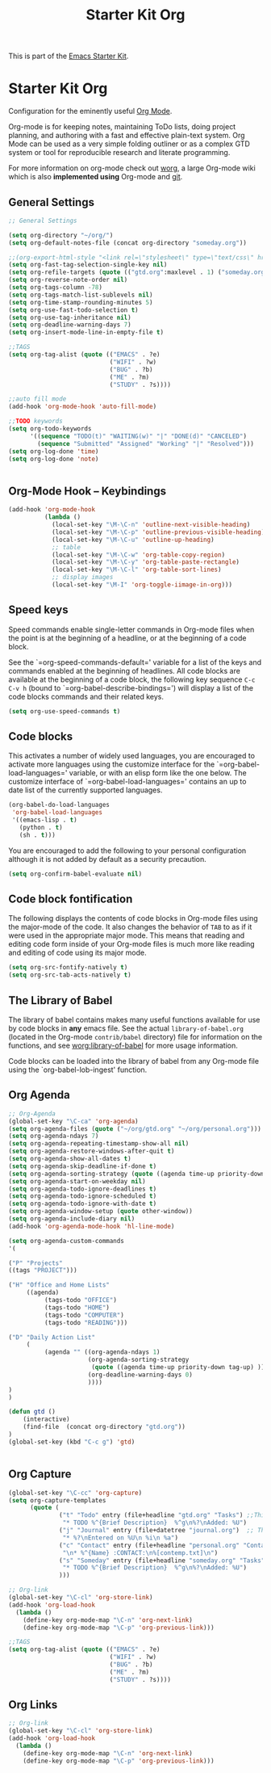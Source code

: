 #+TITLE: Starter Kit Org
#+OPTIONS: toc:nil num:nil ^:nil

This is part of the [[file:starter-kit.org][Emacs Starter Kit]].

* Starter Kit Org
Configuration for the eminently useful [[http://orgmode.org/][Org Mode]].

Org-mode is for keeping notes, maintaining ToDo lists, doing project
planning, and authoring with a fast and effective plain-text system.
Org Mode can be used as a very simple folding outliner or as a complex
GTD system or tool for reproducible research and literate programming.

For more information on org-mode check out [[http://orgmode.org/worg/][worg]], a large Org-mode wiki
which is also *implemented using* Org-mode and [[http://git-scm.com/][git]].

** General Settings 
#+BEGIN_SRC emacs-lisp
  ;; General Settings

  (setq org-directory "~/org/")
  (setq org-default-notes-file (concat org-directory "someday.org"))

  ;;(org-export-html-style "<link rel=\"stylesheet\" type=\"text/css\" href=\"mystyles.css\">")
  (setq org-fast-tag-selection-single-key nil)
  (setq org-refile-targets (quote (("gtd.org":maxlevel . 1) ("someday.org":level . 2) ("journal.org":level . 3))))
  (setq org-reverse-note-order nil)
  (setq org-tags-column -78)
  (setq org-tags-match-list-sublevels nil)
  (setq org-time-stamp-rounding-minutes 5)
  (setq org-use-fast-todo-selection t)
  (setq org-use-tag-inheritance nil)
  (setq org-deadline-warning-days 7)
  (setq org-insert-mode-line-in-empty-file t)

  ;;TAGS
  (setq org-tag-alist (quote (("EMACS" . ?e)
                              ("WIFI" . ?w)
                              ("BUG" . ?b)
                              ("ME" . ?m)
                              ("STUDY" . ?s))))

  ;;auto fill mode
  (add-hook 'org-mode-hook 'auto-fill-mode)

  ;;TODO keywords
  (setq org-todo-keywords
        '((sequence "TODO(t)" "WAITING(w)" "|" "DONE(d)" "CANCELED")
          (sequence "Submitted" "Assigned" "Working" "|" "Resolved")))
  (setq org-log-done 'time)
  (setq org-log-done 'note)


#+END_SRC
** Org-Mode Hook -- Keybindings
   :PROPERTIES:
   :CUSTOM_ID: keybindings
   :END:
#+begin_src emacs-lisp
  (add-hook 'org-mode-hook
            (lambda ()
              (local-set-key "\M-\C-n" 'outline-next-visible-heading)
              (local-set-key "\M-\C-p" 'outline-previous-visible-heading)
              (local-set-key "\M-\C-u" 'outline-up-heading)
              ;; table
              (local-set-key "\M-\C-w" 'org-table-copy-region)
              (local-set-key "\M-\C-y" 'org-table-paste-rectangle)
              (local-set-key "\M-\C-l" 'org-table-sort-lines)
              ;; display images
              (local-set-key "\M-I" 'org-toggle-iimage-in-org)))
#+end_src

** Speed keys
   :PROPERTIES:
   :CUSTOM_ID: speed-keys
   :END:
Speed commands enable single-letter commands in Org-mode files when
the point is at the beginning of a headline, or at the beginning of a
code block.

See the `=org-speed-commands-default=' variable for a list of the keys
and commands enabled at the beginning of headlines.  All code blocks
are available at the beginning of a code block, the following key
sequence =C-c C-v h= (bound to `=org-babel-describe-bindings=') will
display a list of the code blocks commands and their related keys.

#+begin_src emacs-lisp
  (setq org-use-speed-commands t)
#+end_src

** Code blocks
   :PROPERTIES:
   :CUSTOM_ID: babel
   :END:
This activates a number of widely used languages, you are encouraged
to activate more languages using the customize interface for the
`=org-babel-load-languages=' variable, or with an elisp form like the
one below.  The customize interface of `=org-babel-load-languages='
contains an up to date list of the currently supported languages.
#+begin_src emacs-lisp :tangle no
  (org-babel-do-load-languages
   'org-babel-load-languages
   '((emacs-lisp . t)
     (python . t)
     (sh . t)))
#+end_src

You are encouraged to add the following to your personal configuration
although it is not added by default as a security precaution.
#+begin_src emacs-lisp :tangle no
  (setq org-confirm-babel-evaluate nil)
#+end_src

** Code block fontification
   :PROPERTIES:
   :CUSTOM_ID: code-block-fontification
   :END:
The following displays the contents of code blocks in Org-mode files
using the major-mode of the code.  It also changes the behavior of
=TAB= to as if it were used in the appropriate major mode.  This means
that reading and editing code form inside of your Org-mode files is
much more like reading and editing of code using its major mode.
#+begin_src emacs-lisp
  (setq org-src-fontify-natively t)
  (setq org-src-tab-acts-natively t)
#+end_src

** The Library of Babel
   :PROPERTIES:
   :CUSTOM_ID: library-of-babel
   :END:
The library of babel contains makes many useful functions available
for use by code blocks in *any* emacs file.  See the actual
=library-of-babel.org= (located in the Org-mode =contrib/babel=
directory) file for information on the functions, and see
[[http://orgmode.org/worg/org-contrib/babel/intro.php#library-of-babel][worg:library-of-babel]] for more usage information.

Code blocks can be loaded into the library of babel from any Org-mode
file using the `org-babel-lob-ingest' function.

** Org Agenda
#+BEGIN_SRC emacs-lisp
  ;; Org-Agenda
  (global-set-key "\C-ca" 'org-agenda)
  (setq org-agenda-files (quote ("~/org/gtd.org" "~/org/personal.org")))
  (setq org-agenda-ndays 7)
  (setq org-agenda-repeating-timestamp-show-all nil)
  (setq org-agenda-restore-windows-after-quit t)
  (setq org-agenda-show-all-dates t)
  (setq org-agenda-skip-deadline-if-done t)
  (setq org-agenda-sorting-strategy (quote ((agenda time-up priority-down tag-up) (todo tag-up))))
  (setq org-agenda-start-on-weekday nil)
  (setq org-agenda-todo-ignore-deadlines t)
  (setq org-agenda-todo-ignore-scheduled t)
  (setq org-agenda-todo-ignore-with-date t)
  (setq org-agenda-window-setup (quote other-window))
  (setq org-agenda-include-diary nil)
  (add-hook 'org-agenda-mode-hook 'hl-line-mode)

  (setq org-agenda-custom-commands
  '(

  ("P" "Projects"   
  ((tags "PROJECT")))

  ("H" "Office and Home Lists"
       ((agenda)
            (tags-todo "OFFICE")
            (tags-todo "HOME")
            (tags-todo "COMPUTER")
            (tags-todo "READING")))

  ("D" "Daily Action List"
       (
            (agenda "" ((org-agenda-ndays 1)
                        (org-agenda-sorting-strategy
                         (quote ((agenda time-up priority-down tag-up) )))
                        (org-deadline-warning-days 0)
                        ))))
  )
  )

  (defun gtd ()
      (interactive)
      (find-file  (concat org-directory "gtd.org"))
  )
  (global-set-key (kbd "C-c g") 'gtd)


#+END_SRC
** Org Capture
#+BEGIN_SRC emacs-lisp
  (global-set-key "\C-cc" 'org-capture)
  (setq org-capture-templates
        (quote (
                ("t" "Todo" entry (file+headline "gtd.org" "Tasks") ;;Things That I need to do. 
                 "* TODO %^{Brief Description}  %^g\n%?\nAdded: %U")
                ("j" "Journal" entry (file+datetree "journal.org")  ;; Things That I have done
                 "* %?\nEntered on %U\n %i\n %a")
                ("c" "Contact" entry (file+headline "personal.org" "Contacts") ;; contacts info
                 "\n* %^{Name} :CONTACT:\n%[contemp.txt]\n")
                ("s" "Someday" entry (file+headline "someday.org" "Tasks") ;;Things That I may consider  to do. 
                 "* TODO %^{Brief Description}  %^g\n%?\nAdded: %U")
                )))

  ;; Org-link
  (global-set-key "\C-cl" 'org-store-link)
  (add-hook 'org-load-hook
    (lambda ()
      (define-key org-mode-map "\C-n" 'org-next-link)
      (define-key org-mode-map "\C-p" 'org-previous-link)))

  ;;TAGS
  (setq org-tag-alist (quote (("EMACS" . ?e)
                              ("WIFI" . ?w)
                              ("BUG" . ?b)
                              ("ME" . ?m)
                              ("STUDY" . ?s))))

#+END_SRC
   
** Org Links
#+BEGIN_SRC emacs-lisp
  ;; Org-link
  (global-set-key "\C-cl" 'org-store-link)
  (add-hook 'org-load-hook
    (lambda ()
      (define-key org-mode-map "\C-n" 'org-next-link)
      (define-key org-mode-map "\C-p" 'org-previous-link)))

#+END_SRC
